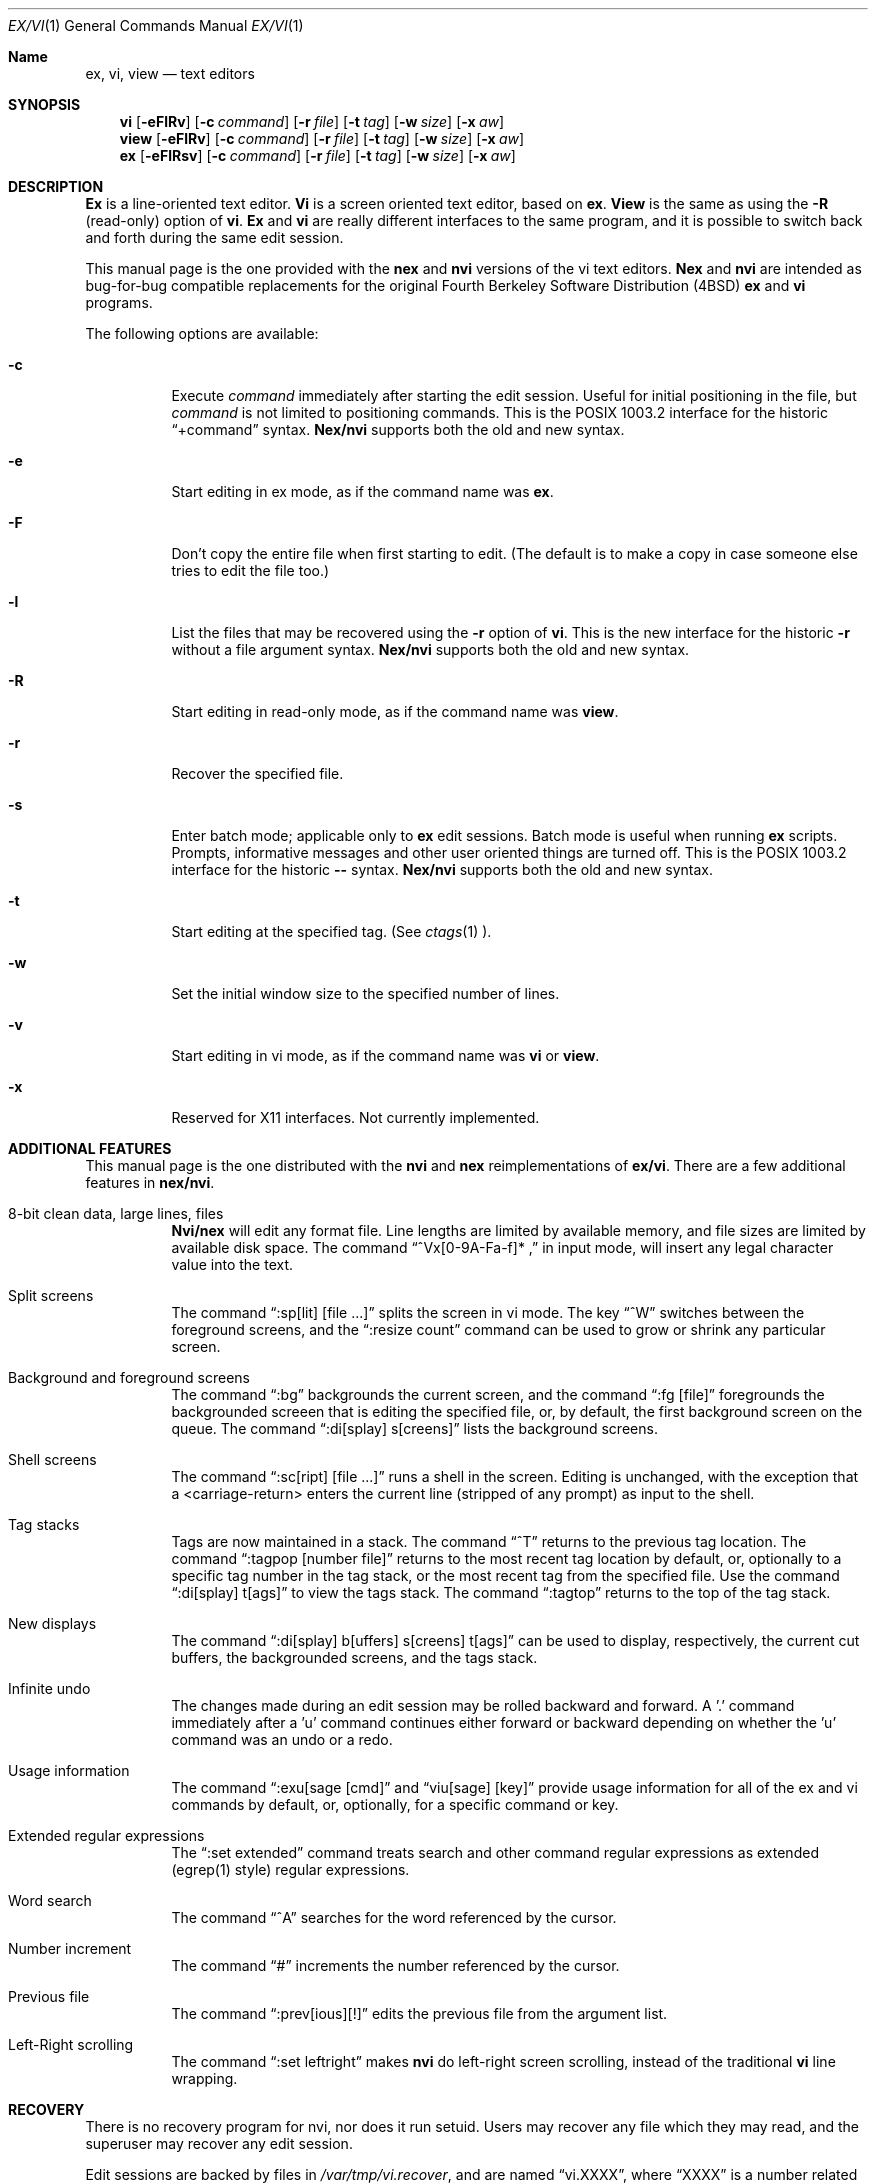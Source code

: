 .\"	BSDI $Id: vi.1,v 1.2 1994/01/25 01:58:48 donn Exp $
.\"
.\" Copyright (c) 1994
.\"     The Regents of the University of California.  All rights reserved.
.\"
.\" Redistribution and use in source and binary forms, with or without
.\" modification, are permitted provided that the following conditions
.\" are met:
.\" 1. Redistributions of source code must retain the above copyright
.\"    notice, this list of conditions and the following disclaimer.
.\" 2. Redistributions in binary form must reproduce the above copyright
.\"    notice, this list of conditions and the following disclaimer in the
.\"    documentation and/or other materials provided with the distribution.
.\" 3. All advertising materials mentioning features or use of this software
.\"    must display the following acknowledgement:
.\"	This product includes software developed by the University of
.\"	California, Berkeley and its contributors.
.\" 4. Neither the name of the University nor the names of its contributors
.\"    may be used to endorse or promote products derived from this software
.\"    without specific prior written permission.
.\"
.\" THIS SOFTWARE IS PROVIDED BY THE REGENTS AND CONTRIBUTORS ``AS IS'' AND
.\" ANY EXPRESS OR IMPLIED WARRANTIES, INCLUDING, BUT NOT LIMITED TO, THE
.\" IMPLIED WARRANTIES OF MERCHANTABILITY AND FITNESS FOR A PARTICULAR PURPOSE
.\" ARE DISCLAIMED.  IN NO EVENT SHALL THE REGENTS OR CONTRIBUTORS BE LIABLE
.\" FOR ANY DIRECT, INDIRECT, INCIDENTAL, SPECIAL, EXEMPLARY, OR CONSEQUENTIAL
.\" DAMAGES (INCLUDING, BUT NOT LIMITED TO, PROCUREMENT OF SUBSTITUTE GOODS
.\" OR SERVICES; LOSS OF USE, DATA, OR PROFITS; OR BUSINESS INTERRUPTION)
.\" HOWEVER CAUSED AND ON ANY THEORY OF LIABILITY, WHETHER IN CONTRACT, STRICT
.\" LIABILITY, OR TORT (INCLUDING NEGLIGENCE OR OTHERWISE) ARISING IN ANY WAY
.\" OUT OF THE USE OF THIS SOFTWARE, EVEN IF ADVISED OF THE POSSIBILITY OF
.\" SUCH DAMAGE.
.\"
.\"     @(#)vi.1	8.7 (Berkeley) 1/23/94
.\"
.Dd "January 23, 1994"
.Dt EX/VI 1
.Os
.Sh Name
.Nm ex, vi, view
.Nd text editors
.Sh SYNOPSIS
.Nm vi
.Op Fl eFlRv
.Op Fl c Ar command
.Op Fl r Ar file
.Op Fl t Ar tag
.Op Fl w Ar size
.Op Fl x Ar aw
.br
.Nm view
.Op Fl eFlRv
.Op Fl c Ar command
.Op Fl r Ar file
.Op Fl t Ar tag
.Op Fl w Ar size
.Op Fl x Ar aw
.br
.Nm ex
.Op Fl eFlRsv
.Op Fl c Ar command
.Op Fl r Ar file
.Op Fl t Ar tag
.Op Fl w Ar size
.Op Fl x Ar aw
.Sh DESCRIPTION
.Nm "\&Ex"
is a line-oriented text editor.
.Nm Vi
is a screen oriented text editor, based on
.Nm ex .
.Nm View
is the same as using the
.Fl R
(read-only) option of
.Nm vi .
.Nm "\&Ex"
and
.Nm vi
are really different interfaces to the same program,
and it is possible to switch back and forth during the same edit session.
.Pp
This manual page is the one provided with the
.Nm nex
and
.Nm nvi
versions of the vi text editors.
.Nm Nex
and
.Nm nvi
are intended as bug-for-bug compatible replacements for the original
Fourth Berkeley Software Distribution (4BSD)
.Nm ex
and
.Nm vi
programs.
.Pp
The following options are available:
.Bl -tag -width indent
.It Fl c
Execute
.Ar command
immediately after starting the edit session.
Useful for initial positioning in the file, but
.Ar command
is not limited to positioning commands.
This is the POSIX 1003.2 interface for the historic
.Dq "+command"
syntax.
.Nm Nex/nvi
supports both the old and new syntax.
.It Fl e
Start editing in ex mode, as if the command name was
.Nm ex .
.It Fl F
Don't copy the entire file when first starting to edit.
(The default is to make a copy in case someone else tries to edit
the file too.)
.It Fl l
List the files that may be recovered using the
.Fl r
option of
.Nm vi .
This is the new interface for the historic
.Fl r
without a file argument syntax.
.Nm Nex/nvi
supports both the old and new syntax.
.It Fl R
Start editing in read-only mode, as if the command name was
.Nm view .
.It Fl r
Recover the specified file.
.It Fl s
Enter batch mode; applicable only to
.Nm ex
edit sessions.
Batch mode is useful when running
.Nm ex
scripts.
Prompts, informative messages and other user oriented things are
turned off.
This is the POSIX 1003.2 interface for the historic
.Fl \-
syntax.
.Nm Nex/nvi
supports both the old and new syntax.
.It Fl t
Start editing at the specified tag.
(See
.Xr ctags 1 ).
.It Fl w
Set the initial window size to the specified number of lines.
.It Fl v
Start editing in vi mode, as if the command name was
.Nm vi
or
.Nm view .
.It Fl x
Reserved for X11 interfaces.
Not currently implemented.
.Sh ADDITIONAL FEATURES
This manual page is the one distributed with the
.Nm nvi
and
.Nm nex
reimplementations of
.Nm ex/vi .
There are a few additional features in
.Nm nex/nvi .
.Bl -tag -width indent
.It "8-bit clean data, large lines, files"
.Nm Nvi/nex
will edit any format file.
Line lengths are limited by available memory,
and file sizes are limited by available disk space.
The command
.Dq "^Vx[0-9A-Fa-f]* ,"
in input mode, will insert any
legal character value into the text.
.It "Split screens"
The command
.Dq ":sp[lit] [file ...]"
splits the screen in vi mode.
The key
.Dq "^W"
switches between the foreground screens,
and the
.Dq ":resize count"
command can be used to grow or shrink any
particular screen.
.It "Background and foreground screens"
The command
.Dq ":bg"
backgrounds the current screen,
and the command
.Dq ":fg [file]"
foregrounds the backgrounded screeen
that is editing the specified file, or, by default, the first background
screen on the queue.
The command
.Dq ":di[splay] s[creens]"
lists the background screens.
.It "Shell screens"
The command
.Dq ":sc[ript] [file ...]"
runs a shell in the screen.
Editing is unchanged, with the exception that a <carriage-return>
enters the current line (stripped of any prompt) as input to the
shell.
.It "Tag stacks"
Tags are now maintained in a stack.
The command
.Dq "^T"
returns to the previous tag location.
The command
.Dq ":tagpop [number \| file]"
returns to the most recent tag
location by default, or, optionally to a specific tag number in the
tag stack, or the most recent tag from the specified file.
Use the command
.Dq ":di[splay] t[ags]"
to view the tags stack.
The command
.Dq ":tagtop"
returns to the top of the tag stack.
.It "New displays"
The command
.Dq ":di[splay] b[uffers] \| s[creens] \| t[ags]"
can be
used to display, respectively, the current cut buffers,
the backgrounded screens, and the tags stack.
.It "Infinite undo"
The changes made during an edit session may be rolled backward and
forward.
A '.' command immediately after a 'u' command continues either forward
or backward depending on whether the 'u' command was an undo or a redo.
.It "Usage information"
The command
.Dq ":exu[sage [cmd]"
and
.Dq "viu[sage] [key]"
provide usage
information for all of the ex and vi commands by default, or, optionally,
for a specific command or key.
.It "Extended regular expressions"
The
.Dq ":set extended"
command treats search and other command regular
expressions as extended (egrep(1) style) regular expressions.
.It "Word search"
The command
.Dq "^A"
searches for the word referenced by the cursor.
.It "Number increment"
The command
.Dq "#"
increments the number referenced by the cursor.
.It "Previous file"
The command
.Dq ":prev[ious][!]"
edits the previous file from the
argument list.
.It "Left-Right scrolling"
The command
.Dq ":set leftright"
makes
.Nm nvi
do left-right screen scrolling, instead of the traditional
.Nm vi
line wrapping.
.Sh RECOVERY
There is no recovery program for nvi, nor does it run setuid.
Users may recover any file which they may read, and the superuser
may recover any edit session.
.Pp
Edit sessions are backed by files in
.Pa /var/tmp/vi.recover ,
and are named
.Dq "vi.XXXX" ,
where
.Dq "XXXX"
is a number related to the process id.
When a file is first modified, a second file, which contains an
email message for the user, is created, and is named
.Dq "recover.XXXX" ,
where, again,
.Dq "XXXX"
is associated with the process id.
Both files are removed at the end of a normal edit session,
but will remain if the edit session is abnormally terminated
or the user enters the ex/vi
.Dq "preserve"
command.
The use of the
.Pa /var/tmp
directory may be changed setting the option
.Dq "recdir"
in the user's or system startup information.
.Pp
The recovery directory should have the
.Dq "sticky-bit"
set so that only the owners of files may remove them.
If this is not possible on the system, then a pseudo-user should
own the recovery directory.
The recovery directory must be both read and write-able by
any user.
.Pp
The recovery file has all of the necessary information in it to enable the
user to recover the edit session.
In addition, it has all of the necessary email headers for sendmail.
When the system is rebooted, all of the files in
.Pa /var/tmp/vi.recover
named
.Dq "recover.XXXX"
should be sent by email,
using the
.Fl t
flag of sendmail (or a similar mechanism in other mailers).
A simple way to do this is to insert the following script into your
rc.local (or other startup) file:
.sp
.ne 7v
.Bd -literal -offset indent -compact
# Recover nvi editor files.
virecovery=/var/tmp/vi.recover/recover.*
if [ "$virecovery" != "/var/tmp/vi.recover/recover.*" ]; then
	echo 'Recovering vi editor sessions'
	for i in $virecovery; do
		sendmail -t < $i
	done
fi
.Ed
.Pp
If
.Nm nex/nvi
receives a hangup (SIGHUP) signal, it will email the recovery
information to the user itself.
.Pp
If you don't have the sendmail program on your system, the source file
.Pa nvi/recover.c
will have to be modified to use your mail delivery programs.
.Sh BUGS
This man page is woefully incomplete.
.Pp
Many and varied.
See the file
.Pa nvi/docs/bugs.current
for a list of the known bugs in this version.
.Sh FILES
.Bl -tag -width XXXX/var/tmp/vi.recover -compact
.It Pa /tmp
Storage for temporary files.
.It Pa /var/tmp/vi.recover
Storage for recovery files.
.El
.Sh SEE ALSO
.Xr ctags 1 ,
.Xr more 1 ,
.Xr curses 3 ,
.Xr dbopen 3
.sp
The
.Dq "Vi Quick Reference"
card.
.sp
.Dq "An Introduction to Display Editing with Vi" ,
found in the
.Dq "UNIX User's Manual Supplementary Documents" .
.sp
.Dq "Edit: A tutorial" ,
found in the
.Dq "UNIX User's Manual Supplementary Documents" .
.sp
.Dq "\&Ex Reference Manual (Version 3.7)" ,
found in the
.Dq "UNIX User's Manual Supplementary Documents" .
.Pp
.Nm Nroff/troff
source for the previous three documents are distributed with
.Nm nex/nvi
in the
.Pa nvi/docs/USD.doc
directory of the
.Nm nex/nvi
source code.
.sp
The files
.Dq "autowrite" ,
.Dq "input" ,
and
.Dq "quoting" ,
found in the
.Pa nvi/docs
directory of the
.Nm nex/nvi
source code.
.Sh HISTORY
The
.Nm nex/nvi
replacements for
.Nm ex/vi
first appeared in 4.4BSD.
.Sh STANDARDS
.Nm Nex/nvi
is fairly close to IEEE Std1003.2 (``POSIX''), but it's
not there yet.

